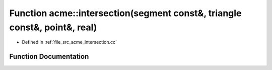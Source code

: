 .. _exhale_function_a00062_1a946df009f6a3c49217bc29a76eb3c4f8:

Function acme::intersection(segment const&, triangle const&, point&, real)
==========================================================================

- Defined in :ref:`file_src_acme_intersection.cc`


Function Documentation
----------------------


.. doxygenfunction:: acme::intersection(segment const&, triangle const&, point&, real)
   :project: doc_cpp
   :project: doc_cpp
   :project: doc_cpp
   :project: doc_cpp
   :project: doc_cpp
   :project: doc_cpp
   :project: doc_cpp
   :project: doc_cpp
   :project: doc_cpp
   :project: doc_cpp
   :project: doc_cpp
   :project: doc_cpp
